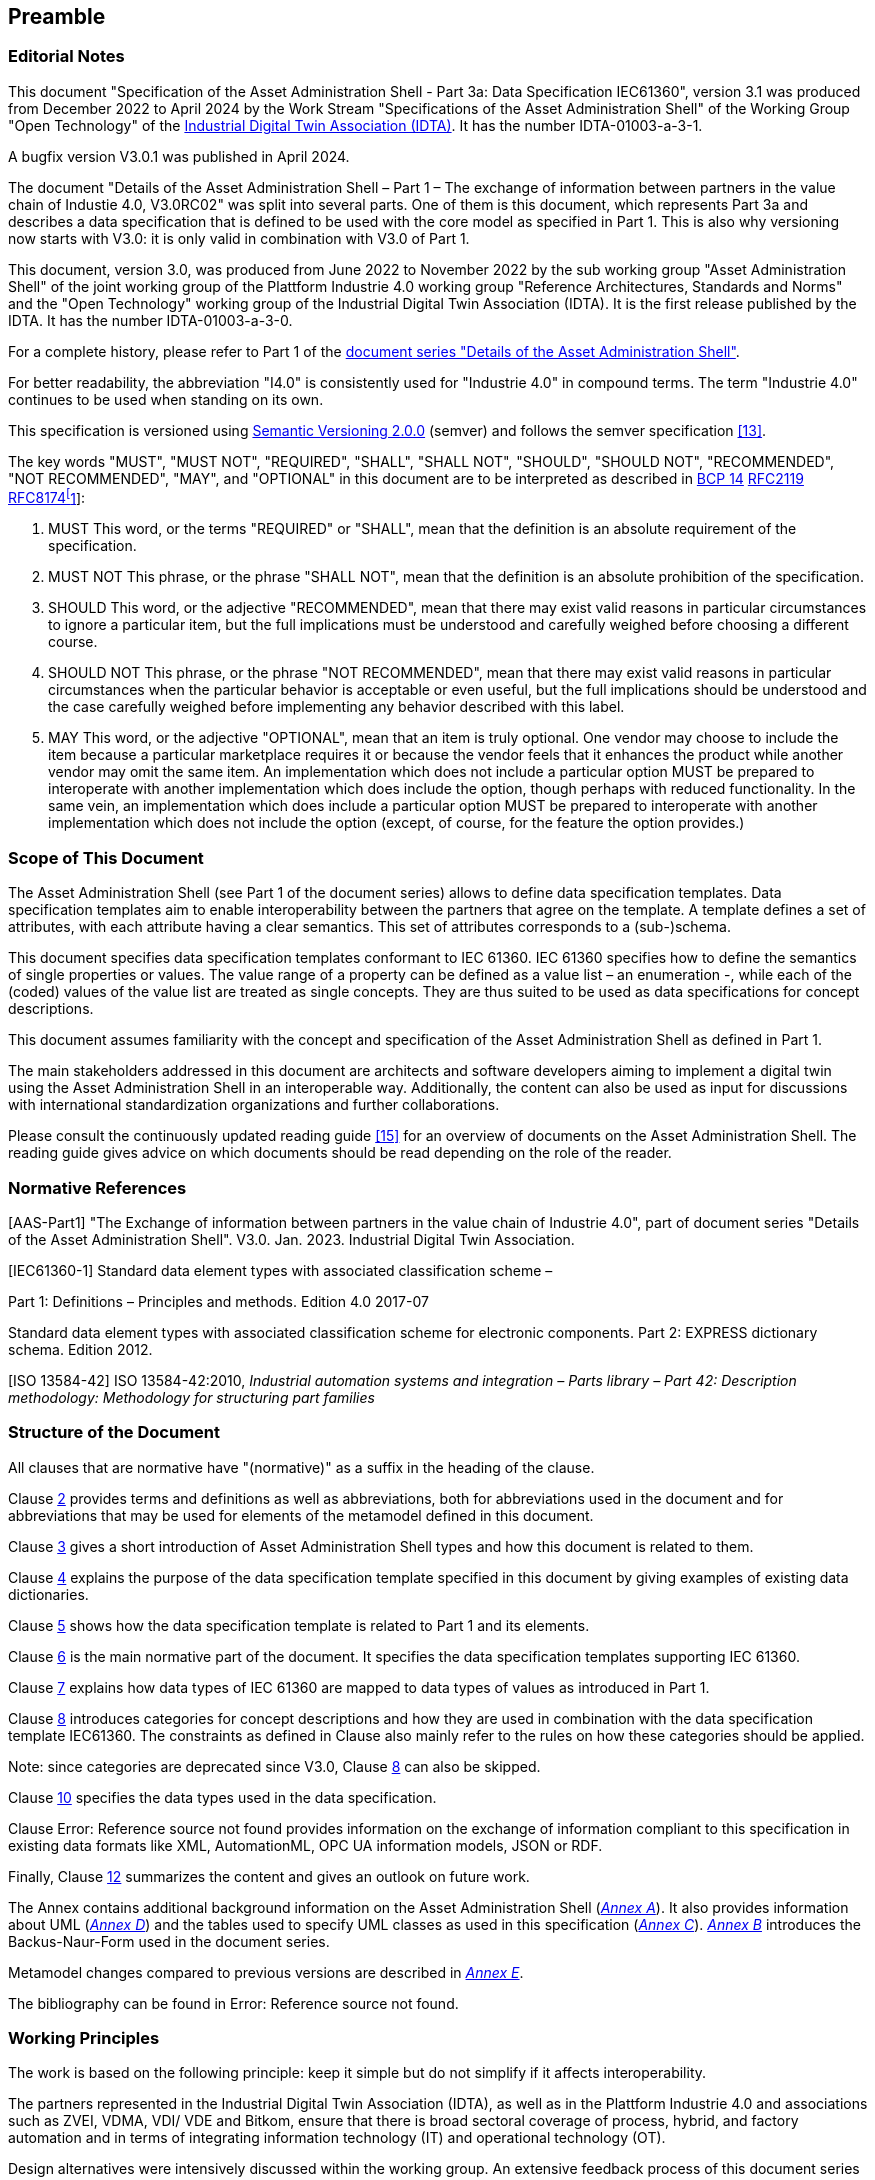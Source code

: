 ////
Copyright (c) 2023 Industrial Digital Twin Association

This work is licensed under a [Creative Commons Attribution 4.0 International License](
https://creativecommons.org/licenses/by/4.0/). 

SPDX-License-Identifier: CC-BY-4.0

////



== Preamble

===  Editorial Notes

This document "Specification of the Asset Administration Shell - Part 3a: Data Specification IEC61360", version 3.1 was produced from December 2022 to April 2024 by the Work Stream "Specifications of the Asset Administration Shell" of the Working Group "Open Technology" of the https://industrialdigitaltwin.org[Industrial Digital Twin Association (IDTA)]. It has the number IDTA-01003-a-3-1.

A bugfix version V3.0.1 was published in April 2024.

The document "Details of the Asset Administration Shell – Part 1 – The exchange of information between partners in the value chain of Industie 4.0, V3.0RC02" was split into several parts. One of them is this document, which represents Part 3a and describes a data specification that is defined to be used with the core model as specified in Part 1. This is also why versioning now starts with V3.0: it is only valid in combination with V3.0 of Part 1.

This document, version 3.0, was produced from June 2022 to November 2022 by the sub working group "Asset Administration Shell" of the joint working group of the Plattform Industrie 4.0 working group "Reference Architectures, Standards and Norms" and the "Open Technology" working group of the Industrial Digital Twin Association (IDTA). It is the first release published by the IDTA. It has the number IDTA-01003-a-3-0.

For a complete history, please refer to Part 1 of the https://industrialdigitaltwin.org/en/content-hub/aasspecifications[document series "Details of the Asset Administration Shell"].

For better readability, the abbreviation "I4.0" is consistently used for "Industrie 4.0" in compound terms. The term "Industrie 4.0" continues to be used when standing on its own.

This specification is versioned using https://semver.org/spec/v2.0.0.html[Semantic Versioning 2.0.0] (semver) and follows the semver specification link:#bib13[[13\]].

The key words "MUST", "MUST NOT", "REQUIRED", "SHALL", "SHALL NOT", "SHOULD", "SHOULD NOT", "RECOMMENDED", "NOT RECOMMENDED", "MAY", and "OPTIONAL" in this document are to be interpreted as described in https://tools.ietf.org/html/bcp14[BCP 14] https://tools.ietf.org/html/rfc2119[RFC2119] https://tools.ietf.org/html/rfc8174[RFC8174footnote:[https://www.ietf.org/rfc/rfc2119.txt]]:


. MUST This word, or the terms "REQUIRED" or "SHALL", mean that the definition is an absolute requirement of the specification.
. MUST NOT This phrase, or the phrase "SHALL NOT", mean that the definition is an absolute prohibition of the specification.
. SHOULD This word, or the adjective "RECOMMENDED", mean that there may exist valid reasons in particular circumstances to ignore a particular item, but the full implications must be understood and carefully weighed before choosing a different course.
. SHOULD NOT This phrase, or the phrase "NOT RECOMMENDED", mean that there may exist valid reasons in particular circumstances when the particular behavior is acceptable or even useful, but the full implications should be understood and the case carefully weighed before implementing any behavior described with this label.
. MAY This word, or the adjective "OPTIONAL", mean that an item is truly optional. One vendor may choose to include the item because a particular marketplace requires it or because the vendor feels that it enhances the product while another vendor may omit the same item. An implementation which does not include a particular option MUST be prepared to interoperate with another implementation which does include the option, though perhaps with reduced functionality. In the same vein, an implementation which does include a particular option MUST be prepared to interoperate with another implementation which does not include the option (except, of course, for the feature the option provides.)




===  Scope of This Document

The Asset Administration Shell (see Part 1 of the document series) allows to define data specification templates. Data specification templates aim to enable interoperability between the partners that agree on the template. A template defines a set of attributes, with each attribute having a clear semantics. This set of attributes corresponds to a (sub-)schema.

This document specifies data specification templates conformant to IEC 61360. IEC 61360 specifies how to define the semantics of single properties or values. The value range of a property can be defined as a value list – an enumeration -, while each of the (coded) values of the value list are treated as single concepts. They are thus suited to be used as data specifications for concept descriptions.

This document assumes familiarity with the concept and specification of the Asset Administration Shell as defined in Part 1.

The main stakeholders addressed in this document are architects and software developers aiming to implement a digital twin using the Asset Administration Shell in an interoperable way. Additionally, the content can also be used as input for discussions with international standardization organizations and further collaborations.

Please consult the continuously updated reading guide link:#bib15[[15\]] for an overview of documents on the Asset Administration Shell. The reading guide gives advice on which documents should be read depending on the role of the reader.

=== Normative References

[AAS-Part1] "The Exchange of information between partners in the value chain of Industrie 4.0", part of document series "Details of the Asset Administration Shell". V3.0. Jan. 2023. Industrial Digital Twin Association.

[IEC61360-1] Standard data element types with associated classification scheme –

Part 1: Definitions – Principles and methods. Edition 4.0 2017-07

[[IEC61360-2]] Standard data element types with associated classification scheme for electronic components. Part 2: EXPRESS dictionary schema. Edition 2012.

[ISO 13584-42] ISO 13584-42:2010, _Industrial automation systems and integration – Parts library – Part 42: Description methodology: Methodology for structuring part families_

=== Structure of the Document

All clauses that are normative have "(normative)" as a suffix in the heading of the clause.

Clause <<#_terms_definitions_and_abbreviations,2>> provides terms and definitions as well as abbreviations, both for abbreviations used in the document and for abbreviations that may be used for elements of the metamodel defined in this document.

Clause <<#_introduction,3>> gives a short introduction of Asset Administration Shell types and how this document is related to them.

Clause <<#_general,4>> explains the purpose of the data specification template specified in this document by giving examples of existing data dictionaries.

Clause <<#_predefined_data_specification_templates,5>> shows how the data specification template is related to Part 1 and its elements.

Clause <<#_predefined_template_for_iec61360_properties_value_lists_and_values_normative,6>> is the main normative part of the document. It specifies the data specification templates supporting IEC 61360.

Clause <<#_mapping_iec_61360_data_types_to_xsd_data_types,7>> explains how data types of IEC 61360 are mapped to data types of values as introduced in Part 1.

Clause <<#_category_of_concept_descriptions,8>> introduces categories for concept descriptions and how they are used in combination with the data specification template IEC61360. The constraints as defined in Clause also mainly refer to the rules on how these categories should be applied.


====
Note: since categories are deprecated since V3.0, Clause <<#_category_of_concept_descriptions,8>> can also be skipped.
====


Clause <<#_primitive_and_simple_data_types_normative,10>> specifies the data types used in the data specification.

Clause Error: Reference source not found provides information on the exchange of information compliant to this specification in existing data formats like XML, AutomationML, OPC UA information models, JSON or RDF.

Finally, Clause <<#_summary_and_outlook,12>> summarizes the content and gives an outlook on future work.

The Annex contains additional background information on the Asset Administration Shell (_<<#_background_information,Annex A>>_). It also provides information about UML (_<<#_legend_for_uml_modelling,Annex D>>_) and the tables used to specify UML classes as used in this specification (_<<#_templates_for_uml_tables,Annex C>>_). _<<#_backus_naur_form,Annex B>>_ introduces the Backus-Naur-Form used in the document series.

Metamodel changes compared to previous versions are described in _<<#_Toc129945523,Annex E>>_.

The bibliography can be found in Error: Reference source not found.

===  Working Principles

The work is based on the following principle: keep it simple but do not simplify if it affects interoperability.

The partners represented in the Industrial Digital Twin Association (IDTA), as well as in the Plattform Industrie 4.0 and associations such as ZVEI, VDMA, VDI/ VDE and Bitkom, ensure that there is broad sectoral coverage of process, hybrid, and factory automation and in terms of integrating information technology (IT) and operational technology (OT).

Design alternatives were intensively discussed within the working group. An extensive feedback process of this document series is additionally performed within the working groups of Plattform Industrie 4.0 and IDTA.

Guiding principle for the specification was to provide detailed information, which can be easily implemented also by small and medium-sized enterprises.

==  Introduction

This document is part of the series "Details of the Asset Administration Shell" that provide the specifications for interoperable usage of the Asset Administration Shell.

This part of the series extends Part 1 and defines a technology-neutral specification of data specification templates, enabling the description of concept descriptions conformant to IEC 61360 in UML. This UML meta model serves as the basis for deriving several different formats for exchanging Asset Administration Shells, e.g. for XML, JSON, RDF, AutomationML, and OPC UA information models.

_<<#_Toc129706725,Figure 1>>_ shows the different ways of exchanging information via Asset Administration Shells. This part of the "Asset Administration Shell in Detail" series is the basis for all of these types of information exchange.

[#_Toc129706725]
.Types of Information Exchange via Asset Administration Shells
image::image2.jpeg[align=center]

File exchange (1) is described in Part 5 of this document series.

The API (2) is specified in Part 2 of the document series "Details of the Asset Administration Shell" link:#bib14[[14\]]. It also includes access to concept descriptions using the data specifications as specified in this document.

The I4.0 language (3) is based on the information metamodel specified in Part 1 and 3 link:#bib23[[23\]].

Part 3 is not a single document. Instead, it is an own series of documents, each featuring a specific use case that is supported by the specified data specification templates.

== General

=== Introduction

IEC 61360 is a standard that describes how to define the semantics of properties in a data dictionary. The known data dictionaries ECLASS and IEC CDD are based on this standard. The data specification templates specified in this document make it possible to directly use concept descriptions as standardized in these data dictionaries. Additionally, concept descriptions, which do not (yet) exist in these data dictionaries, can be defined using the same schema.

Concept descriptions, whether defined externally in existing data dictionaries or internally as part of the Asset Administration Shell environment, are the foundation for defining submodel templates link:#bib24[[24\]] link:#bib16[[16\]].

IEC 61360-1:2017 is largely compliant to IEC 61360-2:2012 and ISO 3584-42:2010.


====
Note: for details on how to use the data specifications and for further explanations, please refer directly to IEC 61360.
====


The following subclauses show some examples from these existing data dictionaries to ease understanding of the data specification templates.

=== Concept Descriptions for Properties and Values 

The data specification template IEC 61360 introduces additional attributes to define the semantics – i.e. a concept description – of a property or a value based on IEC 61360.

IEC 61360 requests to use IRDIs for the identification of a concept. The Asset Administration Shell allows to use other identifiers besides IRDI. The IRDI, the unique identifier of an IEC 61360 property or value, maps to ConceptDescription/id.

_<<#_Toc129706726,Figure 2>>_ to _<<#_Toc129706729,Figure 5>>_ show examples from ECLASS _<<#_Toc129706727,Figure 3>>_ shows a property with enumeration type. One of the values in this enumeration is shown in _<<#_Toc129706728,Figure 4>>_, each value has its own unique ID. The unique identifier of a value ( _<<#_Toc129706728,Figure 4>>_) is also used for _Property/valueId._

_<<#_Ref129950722,Figure 6>>_ Example for Property with Level Type from IEC CDD shows an example from IEC CDD for a concept description of a _Property_ with usage of Level Type (in this example level type MIN, MAX and NOM, see data type). This is a short form of defining a collection of three properties with the same data type and semantics except for the level.


[#_Toc129706726]
.Example Property From ECLASS
image::image3.png[align=center]

[#_Toc129706727]
.Example Property Description with Value List from ECLASS
image::image4.png[align=center]

[#_Toc129706728]
.Example Value Description from ECLASS
image::image5.png[align=center]

[#_Toc129706729]
.Example Value Description from ECLASS Advanced (Editor Modus)
image::image6.png[align=center]

[#_Ref129950722]
.Example for Property with Level Type from IEC CDD
image::image7.png[align=center]

== Predefined Data Specification Templates 

=== Overview

A data specification template specifies which additional attributes shall be added to an element instance that are not part of the meta model. Typically, data specification templates have a specific scope. For example, templates for concept descriptions differ from templates for operations, etc. More than one data specification template can be defined and used for an element instance. Which templates are used for an element instance is defined via _HasDataSpecification_.

There is one data specification template supporting IEC 61360 [IEC61360-1]:

* _DataSpecificationIec61360:_ defining concept descriptions for both properties and coded values.

_<<#_Ref129879629,Figure 7>>_ Overview Relationship Metamodel Part 1 a & Data Specifications IEC 61360 gives an overview of the data specification template and how it is used in combination with the information model as defined in Part 1 of the document series, namely _DataSpecification_, _DataSpecificationContent,_ and _ConceptDescription_.

[#_Ref129879629]
.Overview Relationship Metamodel Part 1 a & Data Specifications IEC 61360
image::image8.png[align=center]

IEC 61360 is a standard that describes how to define the semantics of properties in a data dictionary. Part 1 does not prescribe how to define a concept description; it only supports the definition of concept descriptions. To do so, a data specification template needs to be assigned to the concept description. Which data specification is made available is defined via _HasDataSpecification/dataSpecification_.

The legend for understanding the UML diagrams and the table specification of the classes is explained in _<<#_templates_for_uml_tables,Annex C>>_ and _<<#_legend_for_uml_modelling,Annex D>>_.


====
Note: an xmi representation of the UML model can be found in the repository "aas-specs" in the github project admin-shell-io: https://github.com/admin-shell-io/aas-specs/.
====